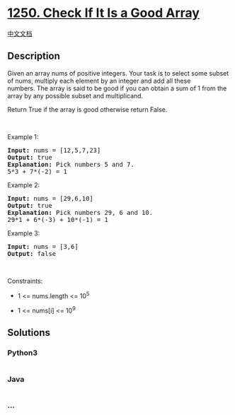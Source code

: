 * [[https://leetcode.com/problems/check-if-it-is-a-good-array][1250.
Check If It Is a Good Array]]
  :PROPERTIES:
  :CUSTOM_ID: check-if-it-is-a-good-array
  :END:
[[./solution/1200-1299/1250.Check If It Is a Good Array/README.org][中文文档]]

** Description
   :PROPERTIES:
   :CUSTOM_ID: description
   :END:

#+begin_html
  <p>
#+end_html

Given an array nums of positive integers. Your task is to select some
subset of nums, multiply each element by an integer and add all these
numbers. The array is said to be good if you can obtain a sum of 1 from
the array by any possible subset and multiplicand.

#+begin_html
  </p>
#+end_html

#+begin_html
  <p>
#+end_html

Return True if the array is good otherwise return False.

#+begin_html
  </p>
#+end_html

#+begin_html
  <p>
#+end_html

 

#+begin_html
  </p>
#+end_html

#+begin_html
  <p>
#+end_html

Example 1:

#+begin_html
  </p>
#+end_html

#+begin_html
  <pre>
  <strong>Input:</strong> nums = [12,5,7,23]
  <strong>Output:</strong> true
  <strong>Explanation:</strong> Pick numbers 5 and 7.
  5*3 + 7*(-2) = 1
  </pre>
#+end_html

#+begin_html
  <p>
#+end_html

Example 2:

#+begin_html
  </p>
#+end_html

#+begin_html
  <pre>
  <strong>Input:</strong> nums = [29,6,10]
  <strong>Output:</strong> true
  <strong>Explanation:</strong> Pick numbers 29, 6 and 10.
  29*1 + 6*(-3) + 10*(-1) = 1
  </pre>
#+end_html

#+begin_html
  <p>
#+end_html

Example 3:

#+begin_html
  </p>
#+end_html

#+begin_html
  <pre>
  <strong>Input:</strong> nums = [3,6]
  <strong>Output:</strong> false
  </pre>
#+end_html

#+begin_html
  <p>
#+end_html

 

#+begin_html
  </p>
#+end_html

#+begin_html
  <p>
#+end_html

Constraints:

#+begin_html
  </p>
#+end_html

#+begin_html
  <ul>
#+end_html

#+begin_html
  <li>
#+end_html

1 <= nums.length <= 10^5

#+begin_html
  </li>
#+end_html

#+begin_html
  <li>
#+end_html

1 <= nums[i] <= 10^9

#+begin_html
  </li>
#+end_html

#+begin_html
  </ul>
#+end_html

** Solutions
   :PROPERTIES:
   :CUSTOM_ID: solutions
   :END:

#+begin_html
  <!-- tabs:start -->
#+end_html

*** *Python3*
    :PROPERTIES:
    :CUSTOM_ID: python3
    :END:
#+begin_src python
#+end_src

*** *Java*
    :PROPERTIES:
    :CUSTOM_ID: java
    :END:
#+begin_src java
#+end_src

*** *...*
    :PROPERTIES:
    :CUSTOM_ID: section
    :END:
#+begin_example
#+end_example

#+begin_html
  <!-- tabs:end -->
#+end_html
